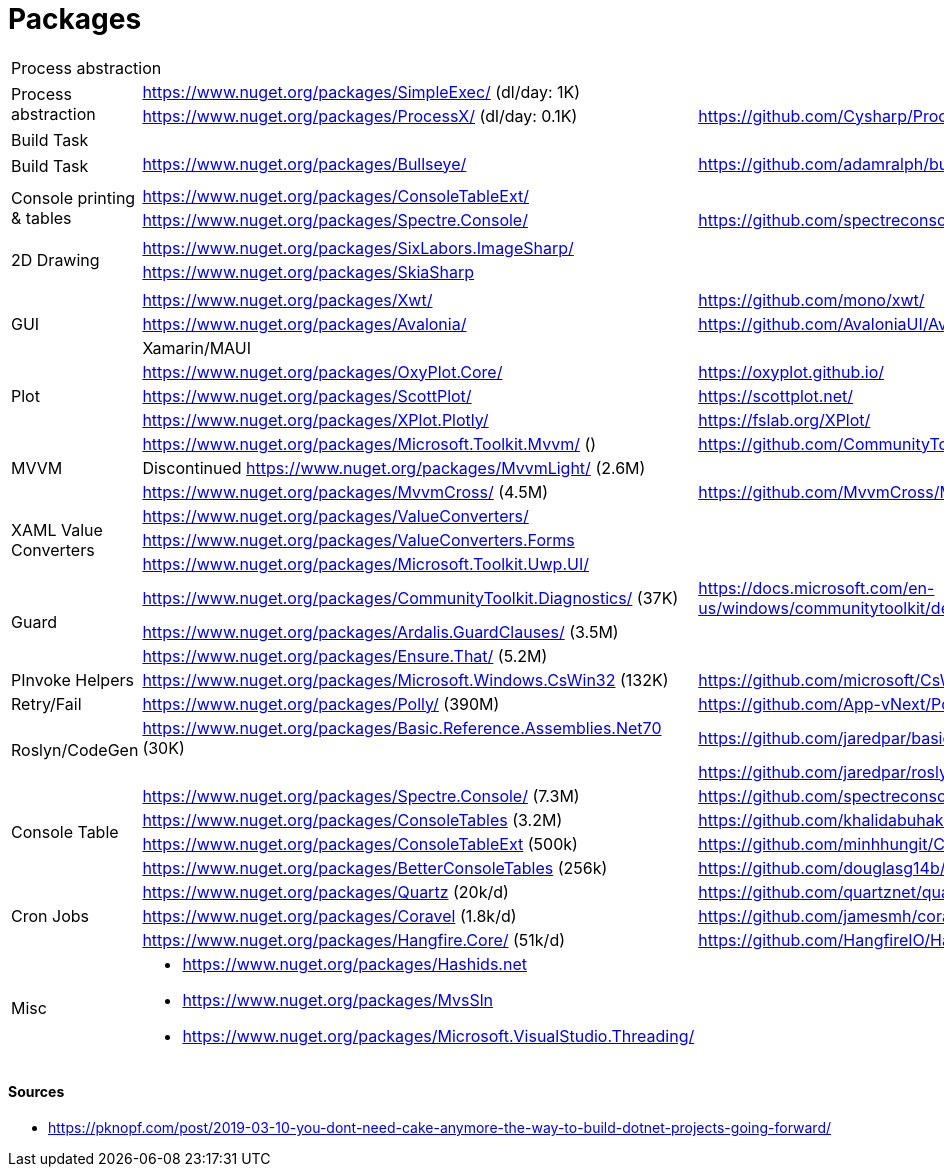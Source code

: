 # Packages

[cols=3*]
|===
3+| Process abstraction
.2+| Process abstraction
| https://www.nuget.org/packages/SimpleExec/ (dl/day: 1K) |
| https://www.nuget.org/packages/ProcessX/ (dl/day: 0.1K) | https://github.com/Cysharp/ProcessX

 
3+| Build Task
.2+| Build Task
| https://www.nuget.org/packages/Bullseye/ | https://github.com/adamralph/bullseye
| |

| | |

.2+| Console printing & tables
| https://www.nuget.org/packages/ConsoleTableExt/ | 
| https://www.nuget.org/packages/Spectre.Console/ | https://github.com/spectreconsole/spectre.console

| | |

.2+|2D Drawing
| https://www.nuget.org/packages/SixLabors.ImageSharp/ | 
| https://www.nuget.org/packages/SkiaSharp | 

| | |

.3+| GUI
| https://www.nuget.org/packages/Xwt/ | https://github.com/mono/xwt/
| https://www.nuget.org/packages/Avalonia/ | https://github.com/AvaloniaUI/Avalonia
| Xamarin/MAUI |

.3+| Plot
| https://www.nuget.org/packages/OxyPlot.Core/ | https://oxyplot.github.io/
| https://www.nuget.org/packages/ScottPlot/ | https://scottplot.net/
| https://www.nuget.org/packages/XPlot.Plotly/ | https://fslab.org/XPlot/

.3+| MVVM
| https://www.nuget.org/packages/Microsoft.Toolkit.Mvvm/ () | https://github.com/CommunityToolkit/WindowsCommunityToolkit
| Discontinued https://www.nuget.org/packages/MvvmLight/ (2.6M) | 
| https://www.nuget.org/packages/MvvmCross/ (4.5M) | https://github.com/MvvmCross/MvvmCross

.3+| XAML Value Converters
| https://www.nuget.org/packages/ValueConverters/ | 
| https://www.nuget.org/packages/ValueConverters.Forms |
| https://www.nuget.org/packages/Microsoft.Toolkit.Uwp.UI/ | 

.3+| Guard
| https://www.nuget.org/packages/CommunityToolkit.Diagnostics/ (37K) | https://docs.microsoft.com/en-us/windows/communitytoolkit/developer-tools/guard
| https://www.nuget.org/packages/Ardalis.GuardClauses/ (3.5M) |
| https://www.nuget.org/packages/Ensure.That/ (5.2M) |

.1+| PInvoke Helpers
| https://www.nuget.org/packages/Microsoft.Windows.CsWin32 (132K) | https://github.com/microsoft/CsWin32

.1+| Retry/Fail
| https://www.nuget.org/packages/Polly/ (390M) | https://github.com/App-vNext/Polly

.2+| Roslyn/CodeGen
| https://www.nuget.org/packages/Basic.Reference.Assemblies.Net70 (30K) | https://github.com/jaredpar/basic-reference-assemblies 
| | https://github.com/jaredpar/roslyn-codedom

.4+| Console Table
| https://www.nuget.org/packages/Spectre.Console/ (7.3M) | https://github.com/spectreconsole/spectre.console (8k)
| https://www.nuget.org/packages/ConsoleTables (3.2M) | https://github.com/khalidabuhakmeh/ConsoleTables (900)
| https://www.nuget.org/packages/ConsoleTableExt (500k) | https://github.com/minhhungit/ConsoleTableExt/ (315)
| https://www.nuget.org/packages/BetterConsoleTables (256k) | https://github.com/douglasg14b/BetterConsoleTables (80)

.3+| Cron Jobs
|https://www.nuget.org/packages/Quartz (20k/d) | https://github.com/quartznet/quartznet (6.7k)
|https://www.nuget.org/packages/Coravel (1.8k/d) | https://github.com/jamesmh/coravel (4.1k)
|https://www.nuget.org/packages/Hangfire.Core/ (51k/d) | https://github.com/HangfireIO/Hangfire (9.6k)

.3+| Misc
a|
* https://www.nuget.org/packages/Hashids.net
* https://www.nuget.org/packages/MvsSln
* https://www.nuget.org/packages/Microsoft.VisualStudio.Threading/
|
|===

#### Sources

- https://pknopf.com/post/2019-03-10-you-dont-need-cake-anymore-the-way-to-build-dotnet-projects-going-forward/
